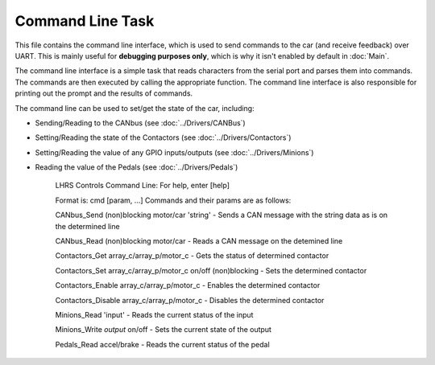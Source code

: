 *****************
Command Line Task
*****************

This file contains the command line interface, which is used to send commands to the car (and receive feedback) over UART. This is mainly useful for **debugging purposes only**, which is why it isn't enabled by default in :doc:`Main`. 

The command line interface is a simple task that reads characters from the serial port and parses them into commands. The commands are then executed by calling the appropriate function. The command line interface is also responsible for printing out the prompt and the results of commands.

The command line can be used to set/get the state of the car, including:

* Sending/Reading to the CANbus (see :doc:`../Drivers/CANBus`)
* Setting/Reading the state of the Contactors (see :doc:`../Drivers/Contactors`)
* Setting/Reading the value of any GPIO inputs/outputs (see :doc:`../Drivers/Minions`)
* Reading the value of the Pedals (see :doc:`../Drivers/Pedals`)

    LHRS Controls Command Line:
    For help, enter [help]
    
    Format is: cmd [param, ...]
    Commands and their params are as follows:
    
    CANbus_Send (non)blocking motor/car 'string' - Sends a CAN message with the string data as is on the determined line
	
    CANbus_Read (non)blocking motor/car - Reads a CAN message on the detemined line
		
    Contactors_Get array_c/array_p/motor_c - Gets the status of determined contactor
		
    Contactors_Set array_c/array_p/motor_c on/off (non)blocking - Sets the determined contactor
	
    Contactors_Enable  array_c/array_p/motor_c - Enables the determined contactor
		
    Contactors_Disable  array_c/array_p/motor_c - Disables the determined contactor
		
    Minions_Read 'input' - Reads the current status of the input
	
    Minions_Write `output` on/off - Sets the current state of the output
	
    Pedals_Read accel/brake - Reads the current status of the pedal